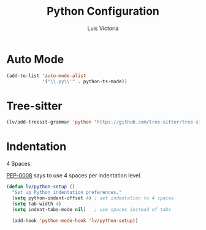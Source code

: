 #+TITLE: Python Configuration
#+AUTHOR: Luis Victoria
#+PROPERTY: header-args :tangle yes

* Auto Mode
#+begin_src emacs-lisp
  (add-to-list 'auto-mode-alist
               '("\\.py\\'" . python-ts-mode))
#+end_src


* Tree-sitter

#+begin_src emacs-lisp
  (lv/add-treesit-grammar 'python "https://github.com/tree-sitter/tree-sitter-python")
#+end_src


* Indentation
 4 Spaces.
 
[[https://peps.python.org/pep-0008/#indentation][PEP-0008]] says to use 4 spaces per indentation level.

#+begin_src emacs-lisp
  (defun lv/python-setup ()
    "Set up Python indentation preferences."
    (setq python-indent-offset 4) ; set indentation to 4 spaces
    (setq tab-width 4)
    (setq indent-tabs-mode nil)   ; use spaces instead of tabs

    (add-hook 'python-mode-hook 'lv/python-setup))
#+end_src
